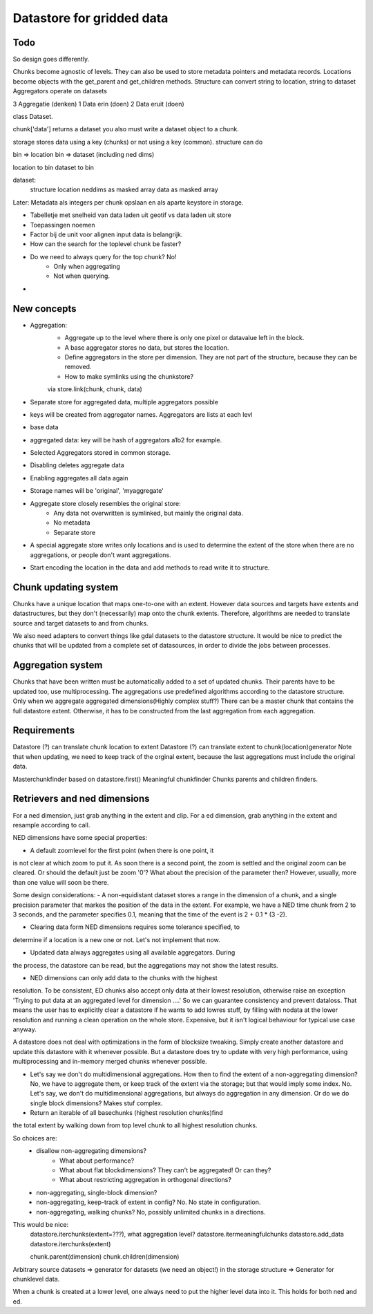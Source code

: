 Datastore for gridded data
==========================

Todo
----

So design goes differently. 

Chunks become agnostic of levels. They can also be used to store metadata pointers and metadata records.
Locations become objects with the get_parent and get_children methods.
Structure can convert string to location, string to dataset
Aggregators operate on datasets









3 Aggregatie (denken)
1 Data erin (doen)
2 Data eruit (doen)

class Dataset.

chunk['data'] returns a dataset
you also must write a dataset object to a chunk.

storage stores data using a key (chunks) or not using a key (common).
structure can do

bin => location
bin => dataset (including ned dims)

location to bin
dataset to bin

dataset:
    structure
    location
    neddims as masked array
    data as masked array





Later: Metadata als integers per chunk opslaan en als aparte keystore in storage.

- Tabelletje met snelheid van data laden uit geotif vs data laden uit store
- Toepassingen noemen

- Factor bij de unit voor alignen input data is belangrijk.

- How can the search for the toplevel chunk be faster?

- Do we need to always query for the top chunk? No!
    - Only when aggregating
    - Not when querying. 

- 
    

New concepts
------------

- Aggregation:
    - Aggregate up to the level where there is only one pixel or datavalue left in the block.
    - A base aggregator stores no data, but stores the location.
    - Define aggregators in the store per dimension. They are not part of the structure, because they can be removed.
    - How to make symlinks using the chunkstore?
    via store.link(chunk, chunk, data)

- Separate store for aggregated data, multiple aggregators possible

- keys will be created from aggregator names. Aggregators are lists at each levl
- base data
- aggregated data: key will be hash of aggregators a1b2 for example.


- Selected Aggregators stored in common storage.
- Disabling deletes aggregate data
- Enabling aggregates all data again
- Storage names will be 'original', 'myaggregate'

- Aggregate store closely resembles the original store:
    - Any data not overwritten is symlinked, but mainly the original data.
    - No metadata
    - Separate store

- A special aggregate store writes only locations and is used to determine the extent of the store when there are no aggregations, or people don't want aggregations.
- Start encoding the location in the data and add methods to read write it to structure.

Chunk updating system
---------------------

Chunks have a unique location that maps one-to-one with an extent. However
data sources and targets have extents and datastructures, but they don't
(necessarily) map onto the chunk extents. Therefore, algorithms are
needed to translate source and target datasets to and from chunks.

We also need adapters to convert things like gdal datasets to the
datastore structure. It would be nice to predict the chunks that will
be updated from a complete set of datasources, in order to divide the
jobs between processes.

Aggregation system
------------------

Chunks that have been written must be automatically added to a
set of updated chunks. Their parents have to be updated too, use
multiprocessing. The aggregations use predefined algorithms according
to the datastore structure. Only when we aggregate aggregated
dimensions(Highly complex stuff?) There can be a master chunk that
contains the full datastore extent. Otherwise, it has to be constructed
from the last aggregation from each aggregation.

Requirements
------------

Datastore (?) can translate chunk location to extent Datastore (?) can
translate extent to chunk(location)generator Note that when updating, we
need to keep track of the orginal extent, because the last aggregations
must include the original data.

Masterchunkfinder based on datastore.first()
Meaningful chunkfinder
Chunks parents and children finders.

Retrievers and ned dimensions
-----------------------------
For a ned dimension, just grab anything in the extent and clip.
For a ed dimension, grab anything in the extent and resample according to call.

NED dimensions have some special properties:

- A default zoomlevel for the first point (when there is one point, it
is not clear at which zoom to put it. As soon there is a second point,
the zoom is settled and the original zoom can be cleared. Or should
the default just be zoom '0'? What about the precision of the parameter
then? However, usually, more than one value will soon be there.

Some design considerations: - A non-equidistant dataset stores a range
in the dimension of a chunk, and a single precision parameter that
markes the position of the data in the extent. For example, we have a
NED  time chunk from 2 to 3 seconds, and the parameter specifies 0.1,
meaning that the time of the event is 2 + 0.1 * (3 -2).

- Clearing data form NED dimensions requires some tolerance specified, to
determine if a location is a new one or not. Let's not implement that now.

- Updated data always aggregates using all available aggregators. During
the process, the datastore can be read, but the aggregations may not
show the latest results.

- NED dimensions can only add data to the chunks with the highest
resolution. To be consistent, ED chunks also accept only data at
their lowest resolution, otherwise raise an exception 'Trying to put data at an aggregated level for dimension ....'
So we can guarantee consistency and prevent
dataloss. That means the user has to explicitly clear a datastore
if he wants to add lowres stuff, by filling with nodata at the lower
resolution and running a clean operation on the whole store. Expensive,
but it isn't logical behaviour for typical use case anyway.

A datastore does not deal with optimizations in the form of blocksize
tweaking. Simply create another datastore and update this datastore with
it whenever possible. But a datastore does try to update with very high
performance, using multiprocessing and in-memory merged chunks whenever
possible.

- Let's say we don't do multidimensional aggregations. How then to find the extent of a non-aggregating dimension? No, we have to aggregate them, or keep track of the extent via the storage; but that would imply some index. No. Let's say, we don't do multidimensional aggregations, but always do aggregation in any dimension. Or do we do single block dimensions? Makes stuf complex.

- Return an iterable of all basechunks (highest resolution chunks)find
the total extent by walking down from top level chunk to all highest
resolution chunks.

So choices are: 
    - disallow non-aggregating dimensions?
        - What about performance?
        - What about flat blockdimensions? They can't be aggregated! Or can they?
        - What about restricting aggregation in orthogonal directions?

    - non-aggregating, single-block dimension?
    - non-aggregating, keep-track of extent in config? No. No state in configuration.
    - non-aggregating, walking chunks? No, possibly unlimited chunks in a directions.


This would be nice:
    datastore.iterchunks(extent=???), what aggregation level?
    datastore.itermeaningfulchunks
    datastore.add_data
    datastore.iterchunks(extent)

    chunk.parent(dimension)
    chunk.children(dimension)


Arbitrary source datasets => generator for datasets (we need an
object!) in the storage structure => Generator for chunklevel data.

When a chunk is created at a lower level, one always need to put the
higher level data into it. This holds for both ned and ed.
